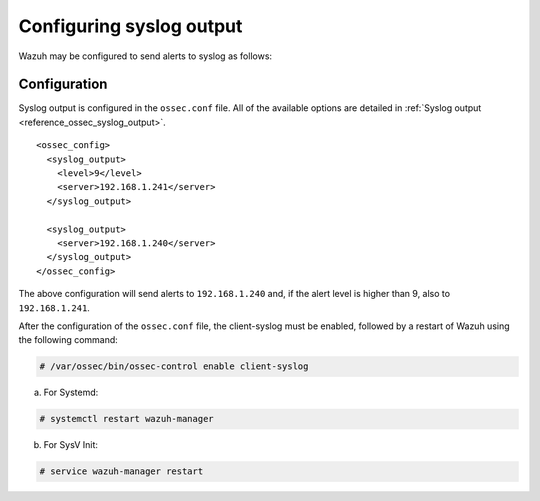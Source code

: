 .. Copyright (C) 2019 Wazuh, Inc.

.. _manual_syslog_output:

Configuring syslog output
=========================

Wazuh may be configured to send alerts to syslog as follows:

Configuration
-------------

Syslog output is configured in the ``ossec.conf`` file. All of the available options are detailed in :ref:`Syslog output <reference_ossec_syslog_output>`.

::

  <ossec_config>
    <syslog_output>
      <level>9</level>
      <server>192.168.1.241</server>
    </syslog_output>

    <syslog_output>
      <server>192.168.1.240</server>
    </syslog_output>
  </ossec_config>

The above configuration will send alerts to ``192.168.1.240`` and, if the alert level is higher than 9, also to ``192.168.1.241``.

After the configuration of the ``ossec.conf`` file, the client-syslog must be enabled, followed by a restart of Wazuh using the following command:

.. code-block:: console

  # /var/ossec/bin/ossec-control enable client-syslog

a. For Systemd:

.. code-block:: console

  # systemctl restart wazuh-manager

b. For SysV Init:

.. code-block:: console

  # service wazuh-manager restart
